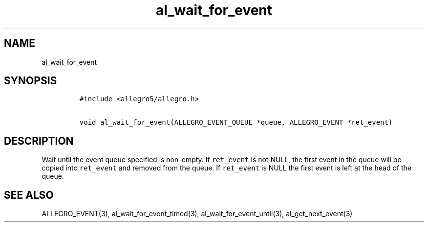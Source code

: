 .TH al_wait_for_event 3 "" "Allegro reference manual"
.SH NAME
.PP
al_wait_for_event
.SH SYNOPSIS
.IP
.nf
\f[C]
#include\ <allegro5/allegro.h>

void\ al_wait_for_event(ALLEGRO_EVENT_QUEUE\ *queue,\ ALLEGRO_EVENT\ *ret_event)
\f[]
.fi
.SH DESCRIPTION
.PP
Wait until the event queue specified is non-empty.
If \f[C]ret_event\f[] is not NULL, the first event in the queue
will be copied into \f[C]ret_event\f[] and removed from the queue.
If \f[C]ret_event\f[] is NULL the first event is left at the head
of the queue.
.SH SEE ALSO
.PP
ALLEGRO_EVENT(3), al_wait_for_event_timed(3),
al_wait_for_event_until(3), al_get_next_event(3)
